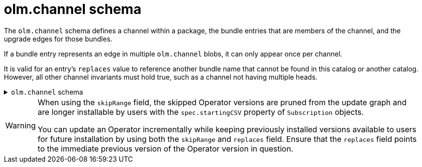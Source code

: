 // Module included in the following assemblies:
//
// * operators/understanding/olm-packaging-format.adoc

[id="olm-channel-schema_{context}"]
= olm.channel schema

The `olm.channel` schema defines a channel within a package, the bundle entries that are members of the channel, and the upgrade edges for those bundles.

If a bundle entry represents an edge in multiple `olm.channel` blobs, it can only appear once per channel.

It is valid for an entry's `replaces` value to reference another bundle name that cannot be found in this catalog or another catalog. However, all other channel invariants must hold true, such as a channel not having multiple heads.

.`olm.channel` schema
[%collapsible]
====
[source,go]
----
#Channel: {
  schema: "olm.channel"
  package: string & !=""
  name: string & !=""
  entries: [...#ChannelEntry]
}

#ChannelEntry: {
  // name is required. It is the name of an `olm.bundle` that
  // is present in the channel.
  name: string & !=""

  // replaces is optional. It is the name of bundle that is replaced
  // by this entry. It does not have to be present in the entry list.
  replaces?: string & !=""

  // skips is optional. It is a list of bundle names that are skipped by
  // this entry. The skipped bundles do not have to be present in the
  // entry list.
  skips?: [...string & !=""]

  // skipRange is optional. It is the semver range of bundle versions
  // that are skipped by this entry.
  skipRange?: string & !=""
}
----
====

[WARNING]
====
When using the `skipRange` field, the skipped Operator versions are pruned from the update graph and are longer installable by users with the `spec.startingCSV` property of `Subscription` objects.

You can update an Operator incrementally while keeping previously installed versions available to users for future installation by using both the `skipRange` and `replaces` field. Ensure that the `replaces` field points to the immediate previous version of the Operator version in question.
====
